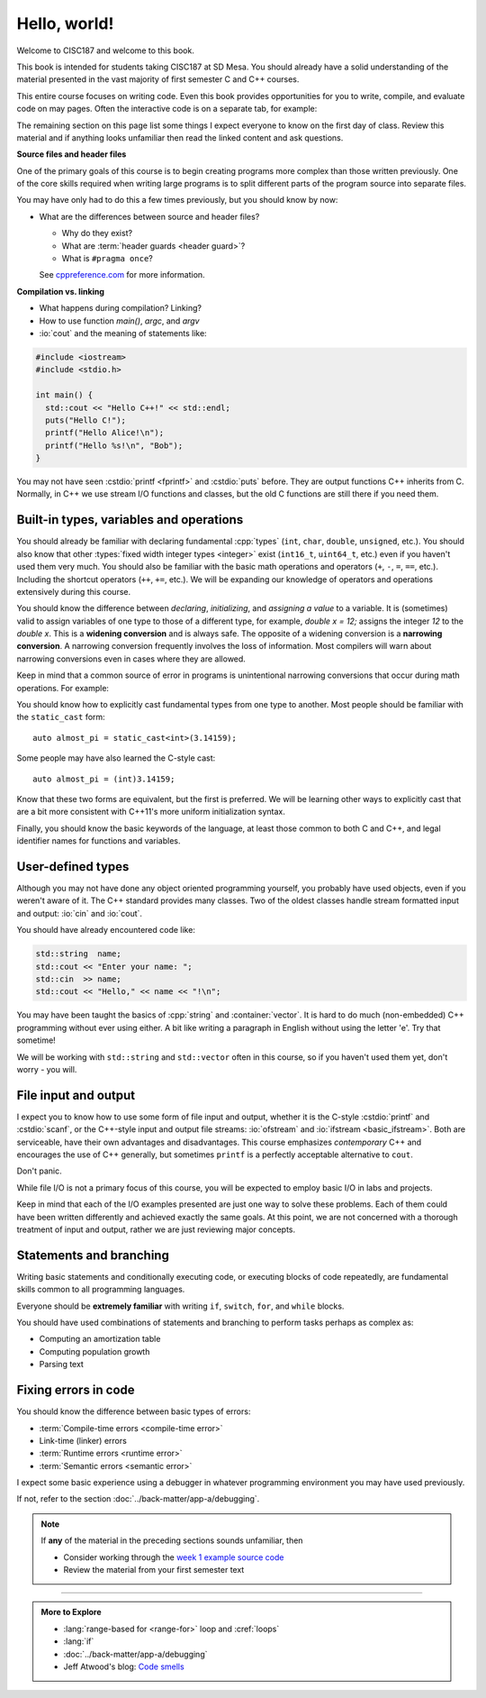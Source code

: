 ..  Copyright (C)  Dave Parillo.  Permission is granted to copy, distribute
    and/or modify this document under the terms of the GNU Free Documentation
    License, Version 1.3 or any later version published by the Free Software
    Foundation; with Invariant Sections being Forward, and Preface,
    no Front-Cover Texts, and no Back-Cover Texts.  A copy of
    the license is included in the section entitled "GNU Free Documentation
    License".

Hello, world!
=============
Welcome to CISC187 and welcome to this book.

This book is intended for students taking CISC187 at SD Mesa.
You should already have a solid understanding of the
material presented in the vast majority of first semester C and C++ courses.

This entire course focuses on writing code.
Even this book provides opportunities for you to write,
compile, and evaluate code on may pages.
Often the interactive code is on a separate tab,
for example:

.. tabbed:: hello_world

   .. tab:: Example

      A C++ construct that may be new to you is the
      :lang:`range-based for <range-for>` loop.
      When your goal is to iterate over all the elements
      in a container or array, a range-for loop
      is easier to write and understand.

      .. code-block:: cpp

         for (auto value: data)           // for each value in data
         {
           std::cout << "value is " << value << '\n';
         }

      Introduced in C++11, a range-for loop extracts values
      from containers one at a time and assigns them to a variable.

   .. tab:: Run It

      A complete example program using the code explained
      on the *Example* tab.

      .. activecode:: hello_world_rangefor_ac
         :language: cpp
         :compileargs: ['-Wall', '-Wextra', '-pedantic', '-std=c++11']
         :nocodelens:

         // compiled with: -std=c++11
 
         #include <iostream>

         int main () {
           int data[] = { 1, 2, 3, 5, 8 };
           for (auto value: data)           // for each value in data
           {
             std::cout << "value is " << value << '\n';
           }
           return 0;
         }

      Feel free to modify this code and re-run it to see what
      happens when you change it.

The remaining section on this page list some things I expect
everyone to know on the first day of class.
Review this material and if anything looks unfamiliar
then read the linked content and ask questions.

.. index:: #pragma once
   pair: introductory topics; header files
   single: header guard

**Source files and header files**

One of the primary goals of this course is to begin creating programs more
complex than those written previously.
One of the core skills required when writing large programs is to split 
different parts of the program source into separate files.

You may have only had to do this a few times previously, 
but you should know by now:

* What are the differences between source and header files?

  * Why do they exist?
  * What are :term:`header guards <header guard>`?
  * What is ``#pragma once``?

  See `cppreference.com <https://en.cppreference.com/w/cpp/preprocessor/include>`__
  for more information.

.. index:: 
   pair: introductory topics; compilation vs. linking

**Compilation vs. linking**

* What happens during compilation?  Linking?
* How to use function *main()*, *argc*, and *argv*
* :io:`cout` and the meaning of statements like:

.. code-block:: cpp

   #include <iostream>
   #include <stdio.h>

   int main() {
     std::cout << "Hello C++!" << std::endl;
     puts("Hello C!");
     printf("Hello Alice!\n");
     printf("Hello %s!\n", "Bob");
   }
   
You may not have seen :cstdio:`printf <fprintf>` and :cstdio:`puts` before.
They are output functions C++ inherits from C.
Normally, in C++ we use stream I/O functions and classes,
but the old C functions are still there if you need them.

Built-in types, variables and operations
----------------------------------------
You should already be familiar with declaring fundamental :cpp:`types`
(``int``, ``char``, ``double``, ``unsigned``, etc.).
You should also know that other :types:`fixed width integer types <integer>`
exist (``int16_t``, ``uint64_t``, etc.) 
even if you haven't used them very much.
You should also be familiar with the basic math operations and operators
(``+``, ``-``, ``=``, ``==``, etc.).
Including the shortcut operators (``++``, ``+=``, etc.).
We will be expanding our knowledge of operators and operations
extensively during this course.

.. index:: 
   single: type conversion
   single: widening conversion
   single: narrowing conversion

You should know the difference between *declaring*, *initializing*, and
*assigning a value* to a variable.
It is (sometimes) valid to assign variables of one type to those of a different
type, for example, `double x = 12;` assigns the integer `12` to the `double x`.
This is a **widening conversion** and is always safe.
The opposite of a widening conversion is a **narrowing conversion**.
A narrowing conversion frequently involves the loss of information.
Most compilers will warn about narrowing conversions even in cases where
they are allowed.

Keep in mind that a common source of error in programs is unintentional
narrowing conversions that occur during math operations.
For example:

.. tabbed:: hello_world_narrowing

   .. tab:: Example

      What is the output, given the following?

      .. code-block:: cpp

         double value = 3 / 2;

   .. tab:: Run It

      .. activecode:: hello_world_narrowing_ac
         :language: cpp
         :compileargs: ['-Wall', '-Wextra', '-pedantic', '-std=c++11']
         :nocodelens:

         #include <iostream>

         int main() {
           double value = 3 / 2;
           std::cout << "The value is: " << value << ".\n";
         }

      Fix this program so that the correct value is displayed.


You should know how to explicitly cast fundamental types from one
type to another.
Most people should be familiar with the ``static_cast`` form:

::
    
   auto almost_pi = static_cast<int>(3.14159);

Some people may have also learned the C-style cast:

::
    
   auto almost_pi = (int)3.14159;

Know that these two forms are equivalent, but the first is preferred.
We will be learning other ways to explicitly cast that are a bit more consistent
with C++11's more uniform initialization syntax.

Finally, you should know the basic keywords of the language,
at least those common to both C and C++, and legal identifier names
for functions and variables.

User-defined types
------------------
Although you may not have done any object oriented programming yourself,
you probably have used objects, even if you weren't aware of it.
The C++ standard provides many classes.
Two of the oldest classes handle stream formatted input and output:
:io:`cin` and :io:`cout`.

You should have already encountered code like:

.. code-block:: cpp

   std::string  name;
   std::cout << "Enter your name: ";
   std::cin  >> name;
   std::cout << "Hello," << name << "!\n";

You may have been taught the basics of :cpp:`string` and :container:`vector`.
It is hard to do much (non-embedded) C++ programming without ever using either.
A bit like writing a paragraph in English without using the letter 'e'.
Try that sometime!

We will be working with ``std::string`` and ``std::vector``
often in this course, so if you haven't used them yet,
don't worry - you will.

File input and output
---------------------

I expect you to know how to use some form of file input and output,
whether it is the C-style :cstdio:`printf` and :cstdio:`scanf`, or the
C++-style input and output file streams: :io:`ofstream` and :io:`ifstream <basic_ifstream>`.
Both are serviceable, have their own advantages and disadvantages.
This course emphasizes *contemporary* C++ and encourages the use of
C++ generally, but sometimes ``printf`` is a perfectly acceptable
alternative to ``cout``. 

Don't panic.

While file I/O is not a primary focus of this course,
you will be expected to employ basic I/O in labs and projects.

.. tabbed:: tab_io_examples

   .. tab:: C style IO

      This example uses ``printf`` and ``scanf`` to interact with
      the standard console input and output.

      .. activecode:: hello_world_scanf_ac
         :language: cpp
         :compileargs: ['-Wall', '-Wextra', '-pedantic', '-std=c++11']
         :nocodelens:
         :stdin: Alice

         #include <cstdio>

         int main () {
           char name[20];
           scanf("%s", name);
           printf("Hello, %s!\n", name);
         }

      .. admonition:: Try This!

         Feel free to change the input to something else to see what happens.

         What happens if we enter a name longer tahn our buffer size?

   .. tab:: C++ style IO

      This example uses ``std::cout`` and ``std::cin`` to interact with
      the standard console input and output.


      .. activecode:: hello_world_cin_ac
         :language: cpp
         :compileargs: ['-Wall', '-Wextra', '-pedantic', '-std=c++11']
         :nocodelens:
         :stdin: Alice

         #include <iostream>
         #include <string>

         int main () {
           std::string name;
           std::cin >> name;
           std::cout << "Hello, " << name << "!\n";
         }

      Feel free to change the input to something else to see what happens.


   .. tab:: C file IO

      Reading from a file to access external data:

      .. activecode:: df_ac_poem_c_file_io
         :language: cpp
         :compileargs: ['-Wall', '-Wextra', '-pedantic', '-std=c++11']
         :datafile: poem.txt
         :nocodelens:

         #include <cstdio>

         int main() {
            FILE* ptr = fopen("poem.txt","r");

            return 0;
         }

   .. tab:: C++ file IO

      Reading from a file to access external data:

      .. activecode:: df_ac_poem_stream_io
         :language: cpp
         :compileargs: ['-Wall', '-Wextra', '-pedantic', '-std=c++11']
         :datafile: poem.txt
         :nocodelens:

         #include <fstream>
         #include <iostream>

         int main () {
           // assuming the file 'poem.txt' exists in the current directory
           std::ifstream is("poem.txt");
           char c;
           // read the text file one byte (char) at a time
           while (is.get(c)) {
             std::cout << c;
           }
           is.close();
           return 0;
         }

      .. admonition:: Try This!

         Change this program to read from the poem file
         one **line** at a time instead of reading single
         characters at a time.

         Hint: change ``char`` to ``std::string`` and use :string:`getline`
         instead of ``get``.

   .. tab:: poem.txt

      .. datafile:: poem.txt
         :edit:

         "Beware the Jabberwock, my son!
           The jaws that bite, the claws that catch!
         Beware the Jubjub bird, and shun
           The frumious Bandersnatch!"

         He took his vorpal sword in hand:
           Long time the manxome foe he sought --
         So rested he by the Tumtum tree,
           And stood awhile in thought.

         And, as in uffish thought he stood,
           The Jabberwock, with eyes of flame,
         Came whiffling through the tulgey wood,
           And burbled as it came!

         One, two! One, two! And through and through
           The vorpal blade went snicker-snack!
         He left it dead, and with its head
           He went galumphing back.

         And, has thou slain the Jabberwock?
           Come to my arms, my beamish boy!
         O frabjous day! 'Callooh! Callay!'
           He chortled in his joy.

Keep in mind that each of the I/O examples presented are just
one way to solve these problems.
Each of them could have been written differently and
achieved exactly the same goals.
At this point, we are not concerned with a thorough treatment
of input and output, rather we are just reviewing major concepts.

Statements and branching
------------------------

Writing basic statements and conditionally executing code,
or executing blocks of code repeatedly, are fundamental skills
common to all programming languages.

Everyone should be **extremely familiar** with writing
``if``, ``switch``, ``for``, and ``while`` blocks.

You should have used combinations of statements and branching 
to perform tasks perhaps as complex as:

* Computing an amortization table
* Computing population growth
* Parsing text


Fixing errors in code
---------------------

You should know the difference between basic types of errors:

* :term:`Compile-time errors <compile-time error>`
* Link-time (linker) errors 
* :term:`Runtime errors <runtime error>`
* :term:`Semantic errors <semantic error>`

I expect some basic experience using a debugger in whatever 
programming environment you may have used previously.

If not, refer to the section :doc:`../back-matter/app-a/debugging`.

.. note::

   If **any** of the material in the preceding sections sounds unfamiliar, then

   * Consider working through the `week 1 example source code <https://github.com/DaveParillo/cisc187/tree/master/examples/week01>`_

   * Review the material from your first semester text

-----

.. admonition:: More to Explore

   - :lang:`range-based for <range-for>` loop and :cref:`loops`
   - :lang:`if`
   - :doc:`../back-matter/app-a/debugging`
   - Jeff Atwood's blog: `Code smells <https://blog.codinghorror.com/code-smells/>`_


